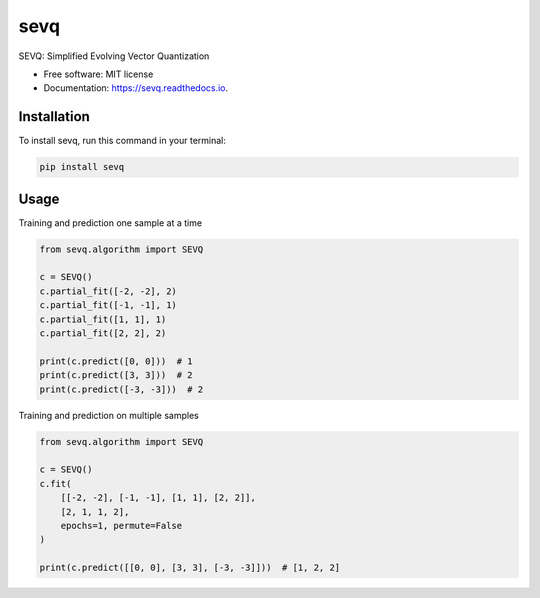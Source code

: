 ====
sevq
====


.. image:: https://img.shields.io/pypi/v/sevq.svg
        :target: https://pypi.python.org/pypi/sevq

.. image:: https://img.shields.io/travis/sylwekczmil/sevq.svg
        :target: https://travis-ci.com/github/sylwekczmil/sevq

.. image:: https://readthedocs.org/projects/sevq/badge/?version=latest
        :target: https://sevq.readthedocs.io/en/latest/?version=latest
        :alt: Documentation Status


SEVQ: Simplified Evolving Vector Quantization


* Free software: MIT license
* Documentation: https://sevq.readthedocs.io.



Installation
--------------

To install sevq, run this command in your terminal:

.. code-block:: console

    pip install sevq

Usage
-----

Training and prediction one sample at a time


.. code:: python3

    from sevq.algorithm import SEVQ

    c = SEVQ()
    c.partial_fit([-2, -2], 2)
    c.partial_fit([-1, -1], 1)
    c.partial_fit([1, 1], 1)
    c.partial_fit([2, 2], 2)

    print(c.predict([0, 0]))  # 1
    print(c.predict([3, 3]))  # 2
    print(c.predict([-3, -3]))  # 2

Training and prediction on multiple samples


.. code:: python3

    from sevq.algorithm import SEVQ

    c = SEVQ()
    c.fit(
        [[-2, -2], [-1, -1], [1, 1], [2, 2]],
        [2, 1, 1, 2],
        epochs=1, permute=False
    )

    print(c.predict([[0, 0], [3, 3], [-3, -3]]))  # [1, 2, 2]
